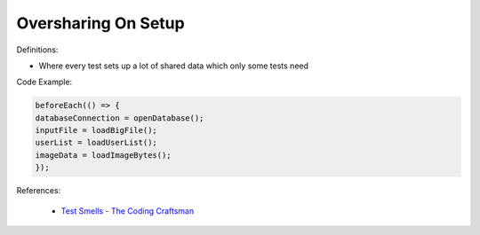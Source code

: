 Oversharing On Setup
^^^^^
Definitions:

* Where every test sets up a lot of shared data which only some tests need


Code Example:

.. code-block:: java

    beforeEach(() => {
    databaseConnection = openDatabase();
    inputFile = loadBigFile();
    userList = loadUserList();
    imageData = loadImageBytes();
    });
References:

 * `Test Smells - The Coding Craftsman <https://codingcraftsman.wordpress.com/2018/09/27/test-smells/>`_

